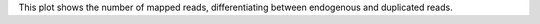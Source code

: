 This plot shows the number of mapped reads, differentiating between endogenous and duplicated reads.
